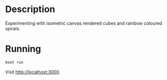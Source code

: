 * Description

Experimenting with isometric canvas rendered cubes and rainbow coloured spirals.

* Running

#+BEGIN_SRC sh
boot run
#+END_SRC

Visit http://localhost:3000
